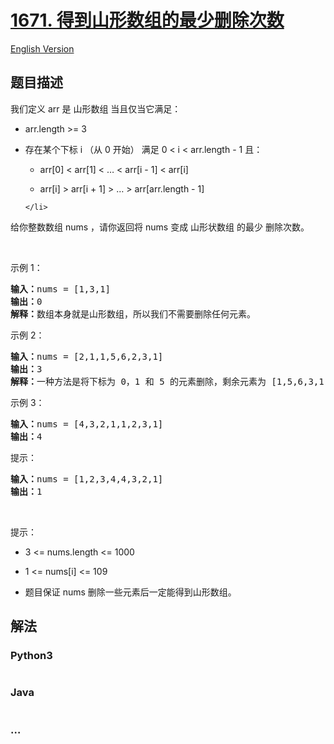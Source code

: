 * [[https://leetcode-cn.com/problems/minimum-number-of-removals-to-make-mountain-array][1671.
得到山形数组的最少删除次数]]
  :PROPERTIES:
  :CUSTOM_ID: 得到山形数组的最少删除次数
  :END:
[[./solution/1600-1699/1671.Minimum Number of Removals to Make Mountain Array/README_EN.org][English
Version]]

** 题目描述
   :PROPERTIES:
   :CUSTOM_ID: 题目描述
   :END:

#+begin_html
  <!-- 这里写题目描述 -->
#+end_html

#+begin_html
  <p>
#+end_html

我们定义 arr 是 山形数组 当且仅当它满足：

#+begin_html
  </p>
#+end_html

#+begin_html
  <ul>
#+end_html

#+begin_html
  <li>
#+end_html

arr.length >= 3

#+begin_html
  </li>
#+end_html

#+begin_html
  <li>
#+end_html

存在某个下标 i （从 0 开始） 满足 0 < i < arr.length - 1 且：

#+begin_html
  <ul>
#+end_html

#+begin_html
  <li>
#+end_html

arr[0] < arr[1] < ... < arr[i - 1] < arr[i]

#+begin_html
  </li>
#+end_html

#+begin_html
  <li>
#+end_html

arr[i] > arr[i + 1] > ... > arr[arr.length - 1]

#+begin_html
  </li>
#+end_html

#+begin_html
  </ul>
#+end_html

#+begin_example
  </li>
#+end_example

#+begin_html
  </ul>
#+end_html

#+begin_html
  <p>
#+end_html

给你整数数组 nums​ ，请你返回将 nums 变成 山形状数组 的​ 最少 删除次数。

#+begin_html
  </p>
#+end_html

#+begin_html
  <p>
#+end_html

 

#+begin_html
  </p>
#+end_html

#+begin_html
  <p>
#+end_html

示例 1：

#+begin_html
  </p>
#+end_html

#+begin_html
  <pre><b>输入：</b>nums = [1,3,1]
  <b>输出：</b>0
  <b>解释：</b>数组本身就是山形数组，所以我们不需要删除任何元素。
  </pre>
#+end_html

#+begin_html
  <p>
#+end_html

示例 2：

#+begin_html
  </p>
#+end_html

#+begin_html
  <pre><b>输入：</b>nums = [2,1,1,5,6,2,3,1]
  <b>输出：</b>3
  <b>解释：</b>一种方法是将下标为 0，1 和 5 的元素删除，剩余元素为 [1,5,6,3,1] ，是山形数组。
  </pre>
#+end_html

#+begin_html
  <p>
#+end_html

示例 3：

#+begin_html
  </p>
#+end_html

#+begin_html
  <pre><b>输入：</b>nums = [4,3,2,1,1,2,3,1]
  <b>输出：</b>4
  </pre>
#+end_html

#+begin_html
  <p>
#+end_html

提示：

#+begin_html
  </p>
#+end_html

#+begin_html
  <pre><b>输入：</b>nums = [1,2,3,4,4,3,2,1]
  <b>输出：</b>1
  </pre>
#+end_html

#+begin_html
  <p>
#+end_html

 

#+begin_html
  </p>
#+end_html

#+begin_html
  <p>
#+end_html

提示：

#+begin_html
  </p>
#+end_html

#+begin_html
  <ul>
#+end_html

#+begin_html
  <li>
#+end_html

3 <= nums.length <= 1000

#+begin_html
  </li>
#+end_html

#+begin_html
  <li>
#+end_html

1 <= nums[i] <= 109

#+begin_html
  </li>
#+end_html

#+begin_html
  <li>
#+end_html

题目保证 nums 删除一些元素后一定能得到山形数组。

#+begin_html
  </li>
#+end_html

#+begin_html
  </ul>
#+end_html

** 解法
   :PROPERTIES:
   :CUSTOM_ID: 解法
   :END:

#+begin_html
  <!-- 这里可写通用的实现逻辑 -->
#+end_html

#+begin_html
  <!-- tabs:start -->
#+end_html

*** *Python3*
    :PROPERTIES:
    :CUSTOM_ID: python3
    :END:

#+begin_html
  <!-- 这里可写当前语言的特殊实现逻辑 -->
#+end_html

#+begin_src python
#+end_src

*** *Java*
    :PROPERTIES:
    :CUSTOM_ID: java
    :END:

#+begin_html
  <!-- 这里可写当前语言的特殊实现逻辑 -->
#+end_html

#+begin_src java
#+end_src

*** *...*
    :PROPERTIES:
    :CUSTOM_ID: section
    :END:
#+begin_example
#+end_example

#+begin_html
  <!-- tabs:end -->
#+end_html
